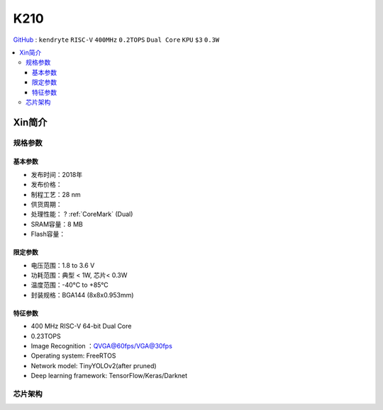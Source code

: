 
.. _k210:

K210
=============

`GitHub <https://github.com/SoCXin/K210>`_ : ``kendryte`` ``RISC-V`` ``400MHz`` ``0.2TOPS``  ``Dual Core`` ``KPU`` ``$3`` ``0.3W``

.. contents::
    :local:

Xin简介
-----------

.. image:: ./images/K210.jpg
    :target: https://canaan.io/product/kendryteai

规格参数
~~~~~~~~~~~

基本参数
^^^^^^^^^^^

* 发布时间：2018年
* 发布价格：
* 制程工艺：28 nm
* 供货周期：
* 处理性能： ? :ref:`CoreMark` (Dual)
* SRAM容量：8 MB
* Flash容量：

限定参数
^^^^^^^^^^^

* 电压范围：1.8 to 3.6 V
* 功耗范围：典型 < 1W, 芯片< 0.3W
* 温度范围：-40°C to +85°C
* 封装规格：BGA144 (8x8x0.953mm)



特征参数
^^^^^^^^^^^

* 400 MHz RISC-V 64-bit Dual Core
* 0.23TOPS
* Image Recognition ：QVGA@60fps/VGA@30fps
* Operating system: FreeRTOS
* Network model: TinyYOLOv2(after pruned)
* Deep learning framework: TensorFlow/Keras/Darknet



芯片架构
~~~~~~~~~~~~

